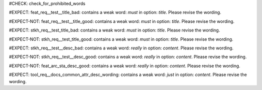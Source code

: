 ..
   # *******************************************************************************
   # Copyright (c) 2025 Contributors to the Eclipse Foundation
   #
   # See the NOTICE file(s) distributed with this work for additional
   # information regarding copyright ownership.
   #
   # This program and the accompanying materials are made available under the
   # terms of the Apache License Version 2.0 which is available at
   # https://www.apache.org/licenses/LICENSE-2.0
   #
   # SPDX-License-Identifier: Apache-2.0
   # *******************************************************************************
#CHECK: check_for_prohibited_words


.. Title contains a stop word
#EXPECT: feat_req__test__title_bad: contains a weak word: `must` in option: `title`. Please revise the wording.

.. feat_req:: This must work
   :id: feat_req__test__title_bad



.. Title contains no stop word
#EXPECT-NOT: feat_req__test__title_good: contains a weak word: `must` in option: `title`. Please revise the wording.

.. feat_req:: This is a test
   :id: feat_req__test__title_good



.. Title of an architecture element contains a stop word
#EXPECT: stkh_req__test_title_bad: contains a weak word: `must` in option: `title`. Please revise the wording.

.. stkh_req:: This must work
   :id: stkh_req__test_title_bad



#EXPECT-NOT: stkh_req__test_title_good: contains a weak word: `must` in option: `title`. Please revise the wording.

.. stkh_req:: This is a test
   :id: stkh_req__test_title_good




.. Description contains a weak word
#EXPECT: stkh_req__test__desc_bad: contains a weak word: `really` in option: `content`. Please revise the wording.

.. stkh_req:: This is a test
   :id: stkh_req__test__desc_bad

   This should really work



.. Description contains no weak word
#EXPECT-NOT: stkh_req__test__desc_good: contains a weak word: `really` in option: `content`. Please revise the wording.

.. stkh_req:: This is a test
   :id: stkh_req__test__desc_good

   This should work



.. Description of requirement of type feat_arc_sta is not checked for weak words
#EXPECT-NOT: feat_arc_sta_desc_good: contains a weak word: `really` in option: `content`. Please revise the wording.

.. feat_arc_sta:: This is a test
   :id: feat_arc_sta_desc_good

   This should really work


#EXPECT: tool_req__docs_common_attr_desc_wording: contains a weak word: `just` in option: `content`. Please revise the wording.

.. tool_req:: Enforces description wording rules
  :id: tool_req__docs_common_attr_desc_wording
  :tags: Common Attributes
  :implemented: YES
  :satisfies:
    PROCESS_gd_req__req_desc_weak,
  :parent_covered: YES

  Docs-as-Code shall enforce that requirement descriptions do not contain the following weak words:
  just, about, really, some, thing, absolut-ely

  This rule applies to:

  * all requirement types defined in :need:`tool_req__docs_req_types`, except process requirements.
